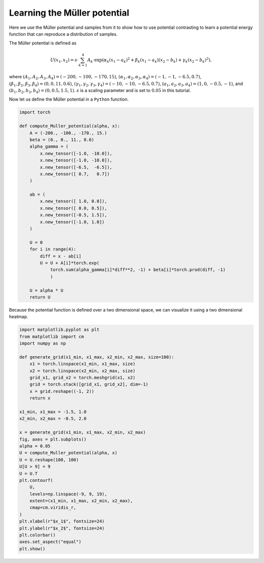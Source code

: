 .. _muller_potential:

Learning the Müller potential
=============================

Here we use the Müller potential and samples from it to show how to use potential contrasting to learn a potential energy function that can reproduce a distribution of samples.

The Müller potential is defined as

.. math::

   U(x_1, x_2) = s \cdot \sum_{k = 1}^{4} A_k \cdot \exp\left( \alpha_k (x_1 - a_k)^2 + \beta_k (x_1 - a_k)(x_2 - b_k) + \gamma_k (x_2 - b_k)^2 \right),

where :math:`(A_1, A_2, A_3, A_4) = (-200, -100, -170, 15)`, :math:`(\alpha_1, \alpha_2, \alpha_3, \alpha_4) = (-1, -1, -6.5, 0.7)`, :math:`(\beta_1, \beta_2, \beta_3, \beta_4) = (0, 0, 11, 0.6)`, :math:`(\gamma_1, \gamma_2, \gamma_3, \gamma_4) = (-10, -10, -6.5, 0.7)`, :math:`(a_1, a_2, a_3, a_4) =  (1, 0, -0.5, -1)`, and :math:`(b_1, b_2, b_3, b_4) = (0, 0.5, 1.5, 1)`.
:math:`s` is a scaling parameter and is set to :math:`0.05` in this tutorial.

Now let us define the Müller potential in a ``Python`` function.

.. code-block:: python

   import torch
   
   def compute_Muller_potential(alpha, x):
       A = (-200., -100., -170., 15.)
       beta = (0., 0., 11., 0.6)    
       alpha_gamma = (
           x.new_tensor([-1.0, -10.0]),
           x.new_tensor([-1.0, -10.0]),
           x.new_tensor([-6.5,  -6.5]),
           x.new_tensor([ 0.7,   0.7])
       )
       
       ab = (
           x.new_tensor([ 1.0, 0.0]),
           x.new_tensor([ 0.0, 0.5]),
           x.new_tensor([-0.5, 1.5]),
           x.new_tensor([-1.0, 1.0])
       )
       
       U = 0    
       for i in range(4):
           diff = x - ab[i]
           U = U + A[i]*torch.exp(
	       torch.sum(alpha_gamma[i]*diff**2, -1) + beta[i]*torch.prod(diff, -1)
	       )
	       
       U = alpha * U
       return U

Because the potential function is defined over a two dimensional space, we can
visualize it using a two dimensional heatmap.

.. code-block:: python

   import matplotlib.pyplot as plt
   from matplotlib import cm   
   import numpy as np
   
   def generate_grid(x1_min, x1_max, x2_min, x2_max, size=100):
       x1 = torch.linspace(x1_min, x1_max, size)
       x2 = torch.linspace(x2_min, x2_max, size)
       grid_x1, grid_x2 = torch.meshgrid(x1, x2)
       grid = torch.stack([grid_x1, grid_x2], dim=-1)
       x = grid.reshape((-1, 2))
       return x
		
   x1_min, x1_max = -1.5, 1.0
   x2_min, x2_max = -0.5, 2.0

   x = generate_grid(x1_min, x1_max, x2_min, x2_max)
   fig, axes = plt.subplots()
   alpha = 0.05
   U = compute_Muller_potential(alpha, x)
   U = U.reshape(100, 100)
   U[U > 9] = 9
   U = U.T
   plt.contourf(
       U,
       levels=np.linspace(-9, 9, 19),
       extent=(x1_min, x1_max, x2_min, x2_max),
       cmap=cm.viridis_r,
   )
   plt.xlabel(r"$x_1$", fontsize=24)
   plt.ylabel(r"$x_2$", fontsize=24)
   plt.colorbar()
   axes.set_aspect("equal")
   plt.show()   
   

       
